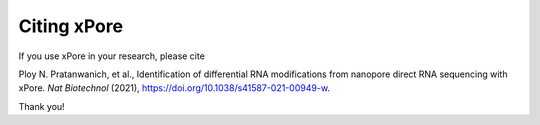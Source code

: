 .. _citing:

Citing xPore
==================

If you use xPore in your research, please cite

Ploy N. Pratanwanich, et al., Identification of differential RNA modifications from nanopore direct RNA sequencing with xPore. *Nat Biotechnol* (2021), `https://doi.org/10.1038/s41587-021-00949-w <https://doi.org/10.1038/s41587-021-00949-w>`_.

Thank you!
